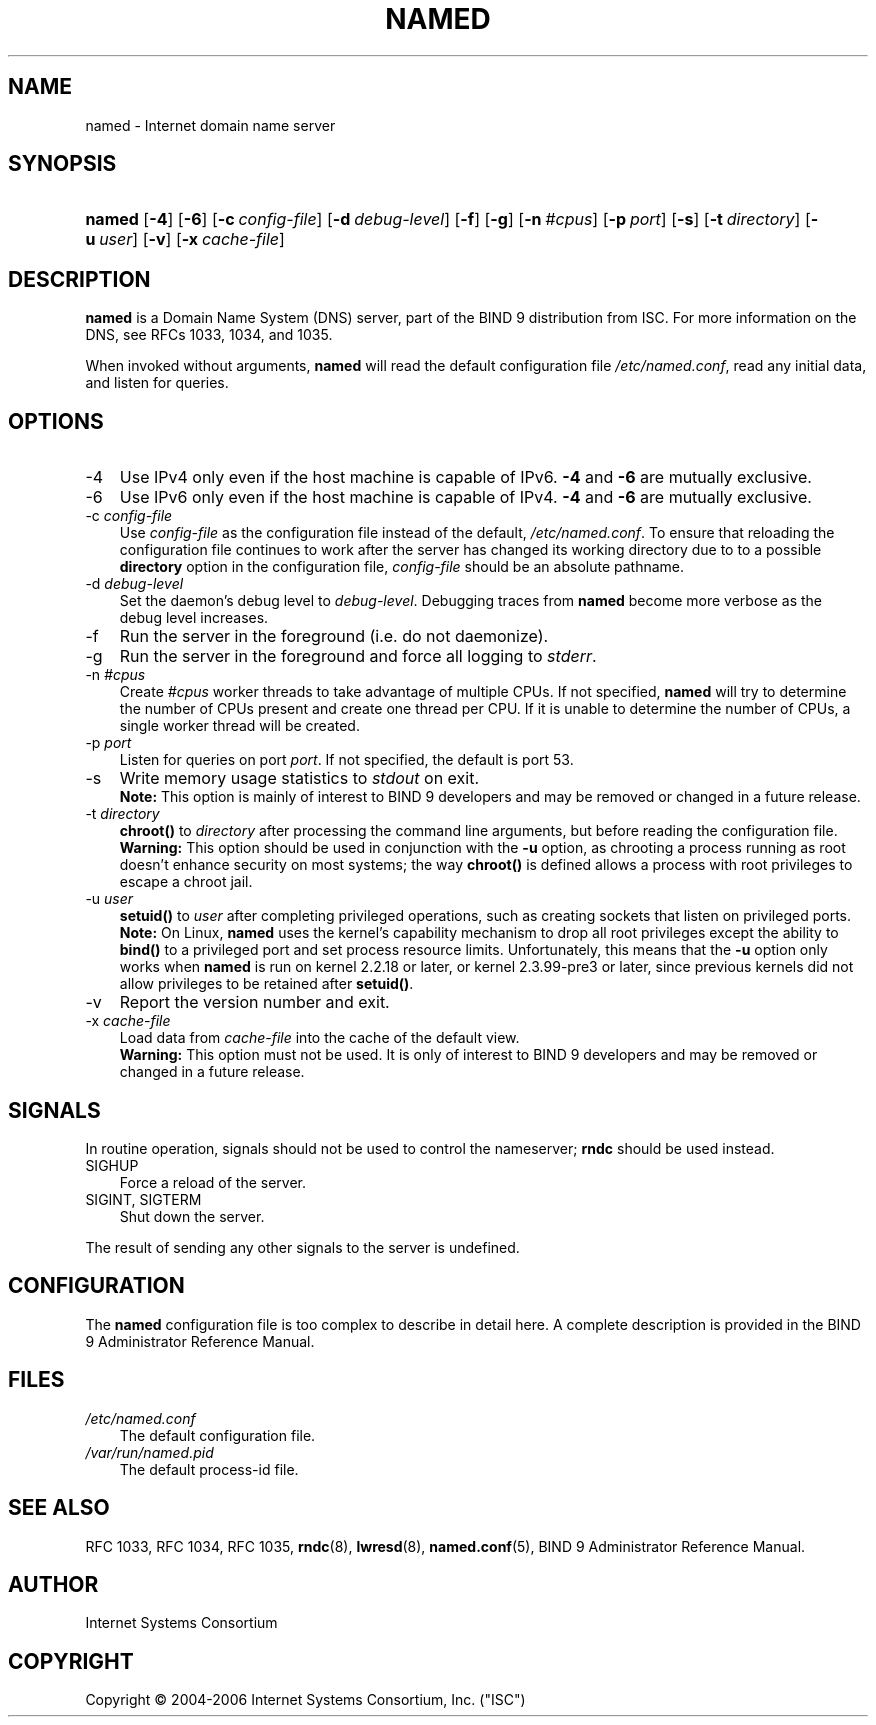 .\" Copyright (C) 2004-2006 Internet Systems Consortium, Inc. ("ISC")
.\" Copyright (C) 2000, 2001, 2003 Internet Software Consortium.
.\" 
.\" Permission to use, copy, modify, and distribute this software for any
.\" purpose with or without fee is hereby granted, provided that the above
.\" copyright notice and this permission notice appear in all copies.
.\" 
.\" THE SOFTWARE IS PROVIDED "AS IS" AND ISC DISCLAIMS ALL WARRANTIES WITH
.\" REGARD TO THIS SOFTWARE INCLUDING ALL IMPLIED WARRANTIES OF MERCHANTABILITY
.\" AND FITNESS. IN NO EVENT SHALL ISC BE LIABLE FOR ANY SPECIAL, DIRECT,
.\" INDIRECT, OR CONSEQUENTIAL DAMAGES OR ANY DAMAGES WHATSOEVER RESULTING FROM
.\" LOSS OF USE, DATA OR PROFITS, WHETHER IN AN ACTION OF CONTRACT, NEGLIGENCE
.\" OR OTHER TORTIOUS ACTION, ARISING OUT OF OR IN CONNECTION WITH THE USE OR
.\" PERFORMANCE OF THIS SOFTWARE.
.\"
.\" $Id: named.8,v 1.20.18.10 2006/06/29 13:03:01 marka Exp $
.\"
.hy 0
.ad l
.\"     Title: named
.\"    Author: 
.\" Generator: DocBook XSL Stylesheets v1.70.1 <http://docbook.sf.net/>
.\"      Date: June 30, 2000
.\"    Manual: BIND9
.\"    Source: BIND9
.\"
.TH "NAMED" "8" "June 30, 2000" "BIND9" "BIND9"
.\" disable hyphenation
.nh
.\" disable justification (adjust text to left margin only)
.ad l
.SH "NAME"
named \- Internet domain name server
.SH "SYNOPSIS"
.HP 6
\fBnamed\fR [\fB\-4\fR] [\fB\-6\fR] [\fB\-c\ \fR\fB\fIconfig\-file\fR\fR] [\fB\-d\ \fR\fB\fIdebug\-level\fR\fR] [\fB\-f\fR] [\fB\-g\fR] [\fB\-n\ \fR\fB\fI#cpus\fR\fR] [\fB\-p\ \fR\fB\fIport\fR\fR] [\fB\-s\fR] [\fB\-t\ \fR\fB\fIdirectory\fR\fR] [\fB\-u\ \fR\fB\fIuser\fR\fR] [\fB\-v\fR] [\fB\-x\ \fR\fB\fIcache\-file\fR\fR]
.SH "DESCRIPTION"
.PP
\fBnamed\fR
is a Domain Name System (DNS) server, part of the BIND 9 distribution from ISC. For more information on the DNS, see RFCs 1033, 1034, and 1035.
.PP
When invoked without arguments,
\fBnamed\fR
will read the default configuration file
\fI/etc/named.conf\fR, read any initial data, and listen for queries.
.SH "OPTIONS"
.TP 3n
\-4
Use IPv4 only even if the host machine is capable of IPv6.
\fB\-4\fR
and
\fB\-6\fR
are mutually exclusive.
.TP 3n
\-6
Use IPv6 only even if the host machine is capable of IPv4.
\fB\-4\fR
and
\fB\-6\fR
are mutually exclusive.
.TP 3n
\-c \fIconfig\-file\fR
Use
\fIconfig\-file\fR
as the configuration file instead of the default,
\fI/etc/named.conf\fR. To ensure that reloading the configuration file continues to work after the server has changed its working directory due to to a possible
\fBdirectory\fR
option in the configuration file,
\fIconfig\-file\fR
should be an absolute pathname.
.TP 3n
\-d \fIdebug\-level\fR
Set the daemon's debug level to
\fIdebug\-level\fR. Debugging traces from
\fBnamed\fR
become more verbose as the debug level increases.
.TP 3n
\-f
Run the server in the foreground (i.e. do not daemonize).
.TP 3n
\-g
Run the server in the foreground and force all logging to
\fIstderr\fR.
.TP 3n
\-n \fI#cpus\fR
Create
\fI#cpus\fR
worker threads to take advantage of multiple CPUs. If not specified,
\fBnamed\fR
will try to determine the number of CPUs present and create one thread per CPU. If it is unable to determine the number of CPUs, a single worker thread will be created.
.TP 3n
\-p \fIport\fR
Listen for queries on port
\fIport\fR. If not specified, the default is port 53.
.TP 3n
\-s
Write memory usage statistics to
\fIstdout\fR
on exit.
.RS
.B "Note:"
This option is mainly of interest to BIND 9 developers and may be removed or changed in a future release.
.RE
.TP 3n
\-t \fIdirectory\fR
\fBchroot()\fR
to
\fIdirectory\fR
after processing the command line arguments, but before reading the configuration file.
.RS
.B "Warning:"
This option should be used in conjunction with the
\fB\-u\fR
option, as chrooting a process running as root doesn't enhance security on most systems; the way
\fBchroot()\fR
is defined allows a process with root privileges to escape a chroot jail.
.RE
.TP 3n
\-u \fIuser\fR
\fBsetuid()\fR
to
\fIuser\fR
after completing privileged operations, such as creating sockets that listen on privileged ports.
.RS
.B "Note:"
On Linux,
\fBnamed\fR
uses the kernel's capability mechanism to drop all root privileges except the ability to
\fBbind()\fR
to a privileged port and set process resource limits. Unfortunately, this means that the
\fB\-u\fR
option only works when
\fBnamed\fR
is run on kernel 2.2.18 or later, or kernel 2.3.99\-pre3 or later, since previous kernels did not allow privileges to be retained after
\fBsetuid()\fR.
.RE
.TP 3n
\-v
Report the version number and exit.
.TP 3n
\-x \fIcache\-file\fR
Load data from
\fIcache\-file\fR
into the cache of the default view.
.RS
.B "Warning:"
This option must not be used. It is only of interest to BIND 9 developers and may be removed or changed in a future release.
.RE
.SH "SIGNALS"
.PP
In routine operation, signals should not be used to control the nameserver;
\fBrndc\fR
should be used instead.
.TP 3n
SIGHUP
Force a reload of the server.
.TP 3n
SIGINT, SIGTERM
Shut down the server.
.PP
The result of sending any other signals to the server is undefined.
.SH "CONFIGURATION"
.PP
The
\fBnamed\fR
configuration file is too complex to describe in detail here. A complete description is provided in the
BIND 9 Administrator Reference Manual.
.SH "FILES"
.TP 3n
\fI/etc/named.conf\fR
The default configuration file.
.TP 3n
\fI/var/run/named.pid\fR
The default process\-id file.
.SH "SEE ALSO"
.PP
RFC 1033,
RFC 1034,
RFC 1035,
\fBrndc\fR(8),
\fBlwresd\fR(8),
\fBnamed.conf\fR(5),
BIND 9 Administrator Reference Manual.
.SH "AUTHOR"
.PP
Internet Systems Consortium
.SH "COPYRIGHT"
Copyright \(co 2004\-2006 Internet Systems Consortium, Inc. ("ISC")
